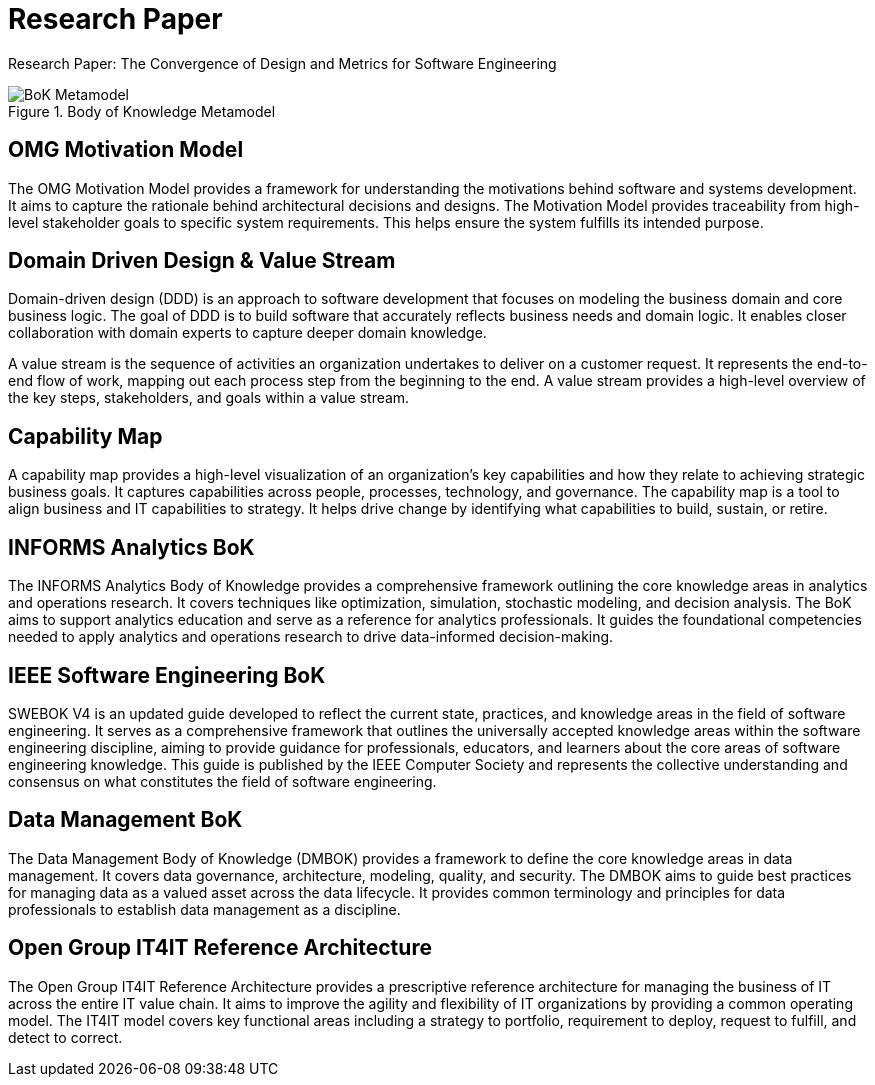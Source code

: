 = Research Paper
:navtitle: Research Paper
:description: Research Paper: The Convergence of Design and Metrics for Software Engineering

{description}

.Body of Knowledge Metamodel
image::bok.drawio.svg[BoK Metamodel]

== OMG Motivation Model
The OMG Motivation Model provides a framework for understanding the motivations behind software and systems development. It aims to capture the rationale behind architectural decisions and designs. The Motivation Model provides traceability from high-level stakeholder goals to specific system requirements. This helps ensure the system fulfills its intended purpose.

== Domain Driven Design & Value Stream
Domain-driven design (DDD) is an approach to software development that focuses on modeling the business domain and core business logic. The goal of DDD is to build software that accurately reflects business needs and domain logic. It enables closer collaboration with domain experts to capture deeper domain knowledge.

A value stream is the sequence of activities an organization undertakes to deliver on a customer request. It represents the end-to-end flow of work, mapping out each process step from the beginning to the end. A value stream provides a high-level overview of the key steps, stakeholders, and goals within a value stream. 

== Capability Map
A capability map provides a high-level visualization of an organization's key capabilities and how they relate to achieving strategic business goals. It captures capabilities across people, processes, technology, and governance. The capability map is a tool to align business and IT capabilities to strategy. It helps drive change by identifying what capabilities to build, sustain, or retire.

== INFORMS Analytics BoK
The INFORMS Analytics Body of Knowledge provides a comprehensive framework outlining the core knowledge areas in analytics and operations research. It covers techniques like optimization, simulation, stochastic modeling, and decision analysis. The BoK aims to support analytics education and serve as a reference for analytics professionals. It guides the foundational competencies needed to apply analytics and operations research to drive data-informed decision-making.

== IEEE Software Engineering BoK
SWEBOK V4 is an updated guide developed to reflect the current state, practices, and knowledge areas in the field of software engineering. It serves as a comprehensive framework that outlines the universally accepted knowledge areas within the software engineering discipline, aiming to provide guidance for professionals, educators, and learners about the core areas of software engineering knowledge. This guide is published by the IEEE Computer Society and represents the collective understanding and consensus on what constitutes the field of software engineering. 

== Data Management BoK
The Data Management Body of Knowledge (DMBOK) provides a framework to define the core knowledge areas in data management. It covers data governance, architecture, modeling, quality, and security. The DMBOK aims to guide best practices for managing data as a valued asset across the data lifecycle. It provides common terminology and principles for data professionals to establish data management as a discipline.

== Open Group IT4IT Reference Architecture
The Open Group IT4IT Reference Architecture provides a prescriptive reference architecture for managing the business of IT across the entire IT value chain. It aims to improve the agility and flexibility of IT organizations by providing a common operating model. The IT4IT model covers key functional areas including a strategy to portfolio, requirement to deploy, request to fulfill, and detect to correct.